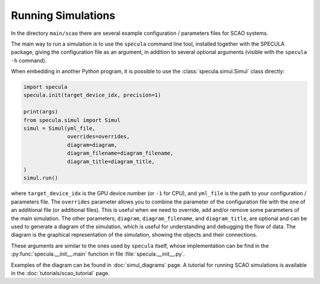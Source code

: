 .. _running_simulations:

Running Simulations
===================

In the directory ``main/scao`` there are several example configuration / parameters files for SCAO systems.

The main way to run a simulation is to use the ``specula`` command line tool, installed together
with the SPECULA package, giving the configuration file as an argument, in addition to several
optional arguments (visible with the ``specula -h`` command).

When embedding in another Python program, it is possible to use the :class:`specula.simul.Simul` class directly:

.. code-block:: python

    import specula
    specula.init(target_device_idx, precision=1)

    print(args)    
    from specula.simul import Simul
    simul = Simul(yml_file,
                  overrides=overrides,
                  diagram=diagram,
                  diagram_filename=diagram_filename,
                  diagram_title=diagram_title,
    )
    simul.run()

where ``target_device_idx`` is the GPU device number (or ``-1`` for CPU), and ``yml_file`` is the path to your configuration / parameters file.
The ``overrides`` parameter allows you to combine the parameter of the configuration file with the one of an additional file (or additional files).
This is useful when we need to override, add and/or remove some parameters of the main simulation.
The other parameters, ``diagram``, ``diagram_filename``, and ``diagram_title``, are optional and can be used to generate a diagram of the simulation, which is useful for understanding and debugging the flow of data.
The diagram is the graphical representation of the simulation, showing the objects and their connections.

These arguments are similar to the ones used by ``specula`` itself, whose implementation can be find in the :py:func:`specula.__init__.main` function in file :file:`specula.__init__.py`.

Examples of the diagram can be found in :doc:`simul_diagrams` page.
A tutorial for running SCAO simulations is available in the :doc:`tutorials/scao_tutorial` page.